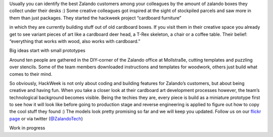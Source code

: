 .. title: HACK WEEK: “Everything that works with wood, also works with cardboard!”
.. slug: everything-that-works-with-wood-also-works-with-cardboard
.. date: 2014/06/12 10:00:00
.. tags: hackweek2014
.. link:
.. description: HackWeek is not only about coding and building features for Zalando’s customers, but about being creative and having fun. When you take a closer look at their cardboard art development processes however, the team’s technological background becomes visible.
.. author: Carina Kuhr
.. type: text
.. image: hackweek-2014-cardboard-furniture.jpg

Usually you can identify the best Zalando customers among your colleagues by the amount of zalando boxes they collect under their desks :) Some creative colleagues got inspired at the sight of stockpiled parcels and saw more in them than just packages. They started the hackweek project “cardboard furniture”

.. TEASER_END

in which they are currently building stuff out of old cardboard boxes. If you visit them in their creative space you already get to see variant pieces of art like a cardboard deer head, a T-Rex skeleton, a chair or a coffee table. Their belief: “everything that works with wood, also works with cardboard.”

.. media:: http://flickr.com/photos/zalandotech/14204312460/

Big ideas start with small prototypes

Around ten people are gathered in the DIY-corner of the Zalando office at Mollstraße, cutting templates and puzzling over stencils. Some of the team members downloaded instructions and templates for woodwork, others just build what comes to their mind.

So obviously, HackWeek is not only about coding and building features for Zalando’s customers, but about being creative and having fun. When you take a closer look at their cardboard art development processes however, the team’s technological background becomes visible. Being the techies they are, every piece is build as a miniature prototype first to see how it will look like before going to production stage and reverse engineering is applied to figure out how to copy the cool stuff they found :) The models look pretty promising so far and we will keep you updated. Follow us on our `flickr page`_  or via twitter (`@ZalandoTech`_)

.. media:: http://flickr.com/photos/zalandotech/14374666706/

Work in progress

.. _flickr page: http://www.flickr.com/photos/zalandotech/
.. _@ZalandoTech: http://twitter.com/ZalandoTech
